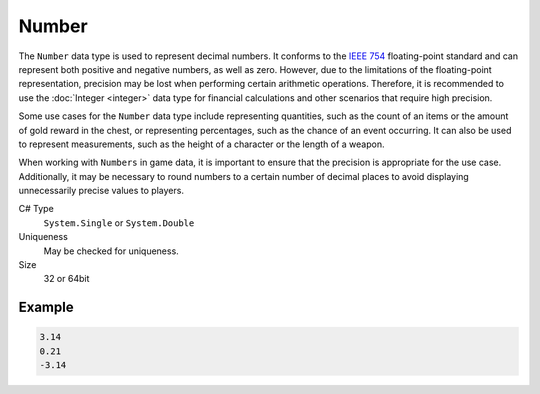 Number
======

The ``Number`` data type is used to represent decimal numbers. It conforms to the `IEEE 754 <https://en.wikipedia.org/wiki/IEEE_754>`_ floating-point standard and can represent both positive and negative numbers, as well as zero. However, due to the limitations of the floating-point representation, precision may be lost when performing certain arithmetic operations. Therefore, it is recommended to use the :doc:`Integer <integer>` data type for financial calculations and other scenarios that require high precision.

Some use cases for the ``Number`` data type include representing quantities, such as the count of an items or the amount of gold reward in the chest, or representing percentages, such as the chance of an event occurring. It can also be used to represent measurements, such as the height of a character or the length of a weapon.

When working with ``Numbers`` in game data, it is important to ensure that the precision is appropriate for the use case. Additionally, it may be necessary to round numbers to a certain number of decimal places to avoid displaying unnecessarily precise values to players.

C# Type
   ``System.Single`` or ``System.Double``
Uniqueness
   May be checked for uniqueness.
Size
   32 or 64bit

Example
-------
.. code-block:: js

  3.14
  0.21
  -3.14
